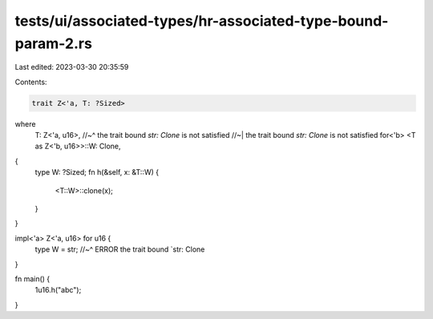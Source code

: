 tests/ui/associated-types/hr-associated-type-bound-param-2.rs
=============================================================

Last edited: 2023-03-30 20:35:59

Contents:

.. code-block:: rs

    trait Z<'a, T: ?Sized>
where
    T: Z<'a, u16>,
    //~^ the trait bound `str: Clone` is not satisfied
    //~| the trait bound `str: Clone` is not satisfied
    for<'b> <T as Z<'b, u16>>::W: Clone,
{
    type W: ?Sized;
    fn h(&self, x: &T::W) {
        <T::W>::clone(x);
    }
}

impl<'a> Z<'a, u16> for u16 {
    type W = str;
    //~^ ERROR the trait bound `str: Clone
}

fn main() {
    1u16.h("abc");
}


